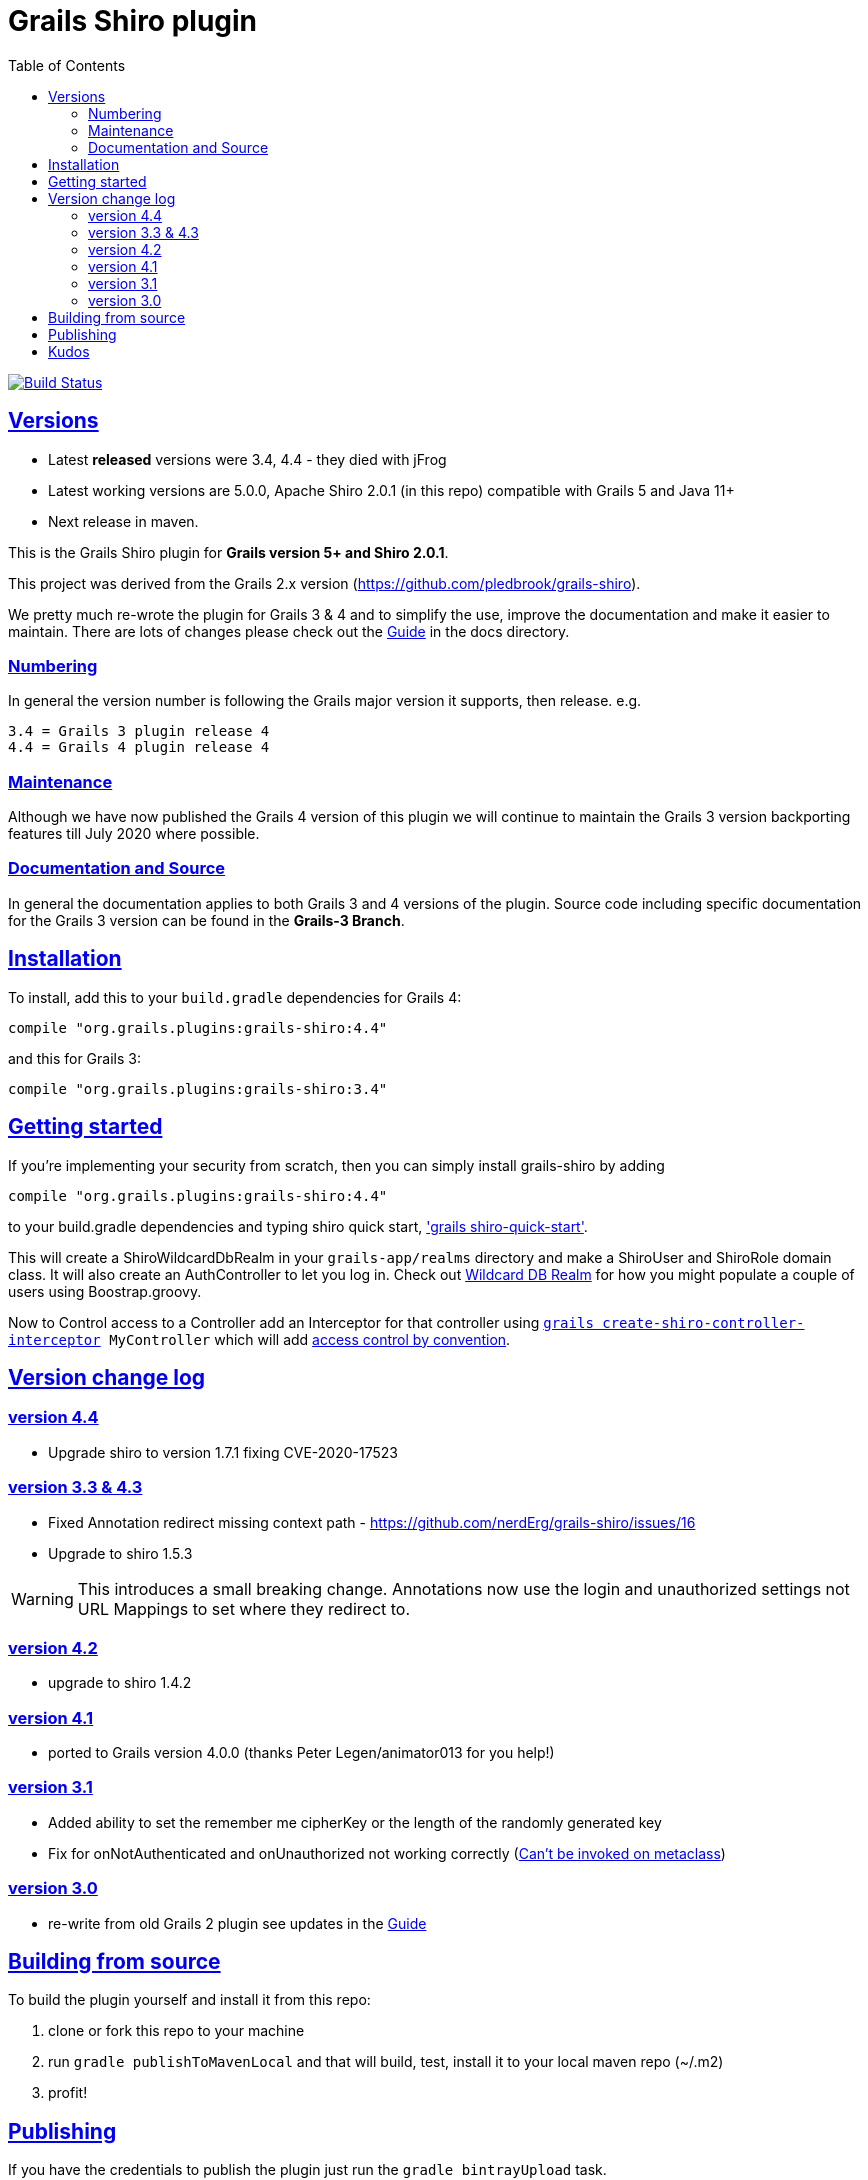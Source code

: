 = Grails Shiro plugin
:icons: font
:iconfont-cdn: //cdnjs.cloudflare.com/ajax/libs/font-awesome/4.3.0/css/font-awesome.min.css
:stylesdir: docs/resources/style/
:stylesheet: asciidoctor.css
:description: Grails shiro plugin
:keywords: documentation, Grails, Shiro, 3.3.10, 4.0.0, 1.4.1
:links:
:sectlinks:
:toc: left
:toclevels: 2
:toc-class: toc2
:release: 4
:working-versions: 5.0.0, Apache Shiro 2.0.1
:released-versions: 3.4, 4.4

image:https://travis-ci.org/nerdErg/grails-shiro.svg?branch=master["Build Status", link="https://travis-ci.org/nerdErg/grails-shiro"]

== Versions

* Latest *released* versions were {released-versions} - they died with jFrog
* Latest working versions are {working-versions} (in this repo) compatible with Grails 5 and Java 11+
* Next release in maven.

This is the Grails Shiro plugin for *Grails version 5+ and Shiro 2.0.1*.

This project was derived from the Grails 2.x version
(https://github.com/pledbrook/grails-shiro).

We pretty much re-wrote the plugin for Grails 3 & 4 and to simplify the use, improve the documentation
and make it easier to maintain. There are lots of changes please check out the
https://github.com/nerdErg/grails-shiro/blob/master/docs/Guide.adoc[Guide] in the docs directory.

=== Numbering

In general the version number is following the Grails major version it supports, then release. e.g.

[subs="attributes"]
----
3.{release} = Grails 3 plugin release {release}
4.{release} = Grails 4 plugin release {release}
----

=== Maintenance
Although we have now published the Grails 4 version of this plugin we will continue to maintain the Grails 3 version
backporting features till July 2020 where possible.

=== Documentation and Source

In general the documentation applies to both Grails 3 and 4 versions of the plugin. Source code including specific documentation
for the Grails 3 version can be found in the *Grails-3 Branch*.

== Installation

To install, add this to your `build.gradle` dependencies for Grails 4:

[subs="attributes"]
----
compile "org.grails.plugins:grails-shiro:4.{release}"
----
and this for Grails 3:

[subs="attributes"]
----
compile "org.grails.plugins:grails-shiro:3.{release}"
----
== Getting started

If you're implementing your security from scratch, then you can simply install grails-shiro by adding

[subs="attributes"]
----
compile "org.grails.plugins:grails-shiro:4.{release}"
----
to your build.gradle dependencies and typing
shiro quick start, https://github.com/nerdErg/grails-shiro/blob/master/docs/Guide.adoc#shiro-quick-start['grails shiro-quick-start'].

This will create a ShiroWildcardDbRealm in your `grails-app/realms` directory and make a ShiroUser and ShiroRole domain
class. It will also create an AuthController to let you log in. Check out
https://github.com/nerdErg/grails-shiro/blob/master/docs/Guide.adoc#wildcard-db-realm[Wildcard DB Realm] for how you might populate
a couple of users using Boostrap.groovy.

Now to Control access to a Controller add an Interceptor for that controller using
`https://github.com/nerdErg/grails-shiro/blob/master/docs/Guide.adoc#create-shiro-controller-interceptor[grails create-shiro-controller-interceptor] MyController` which will add
https://github.com/nerdErg/grails-shiro/blob/master/docs/Guide.adoc#permission-string-conventions[access control by convention].

== Version change log

=== version 4.4

* Upgrade shiro to version 1.7.1 fixing CVE-2020-17523

=== version 3.3 & 4.3

* Fixed Annotation redirect missing context path - https://github.com/nerdErg/grails-shiro/issues/16
* Upgrade to shiro 1.5.3

WARNING: This introduces a small breaking change. Annotations now use the login and unauthorized settings not URL Mappings
to set where they redirect to.

=== version 4.2

* upgrade to shiro 1.4.2

=== version 4.1

* ported to Grails version 4.0.0 (thanks Peter Legen/animator013 for you help!)

=== version 3.1

* Added ability to set the remember me cipherKey or the length of the randomly generated key
* Fix for onNotAuthenticated and onUnauthorized not working correctly (https://github.com/nerdErg/grails-shiro/pull/6[Can't be invoked on metaclass])

=== version 3.0

* re-write from old Grails 2 plugin see updates in the https://github.com/nerdErg/grails-shiro/blob/master/docs/Guide.adoc[Guide]

== Building from source

To build the plugin yourself and install it from this repo:

1. clone or fork this repo to your machine
2. run `gradle publishToMavenLocal` and that will build, test, install it to your local maven repo (~/.m2)
3. profit!

== Publishing

If you have the credentials to publish the plugin just run the `gradle bintrayUpload` task.

== Kudos

* https://github.com/pledbrook/grails-shiro/commits?author=pledbrook[Peter Ledbrook] looking after original grails shiro plugin
* https://github.com/pledbrook/grails-shiro/commits?author=yellowsnow[yellowsnow]
* https://github.com/pledbrook/grails-shiro/commits?author=apandichi[apandichi]
* https://github.com/animator013[animator013 - Peter Legen]
* https://https://github.com/chrisbitmead[Chris Bitmead] - Grails 5 and AD changes
* and https://github.com/pledbrook/grails-shiro/graphs/contributors[others] for work on the previous version of the plugin.

Thank you to everyone who provides feedback!